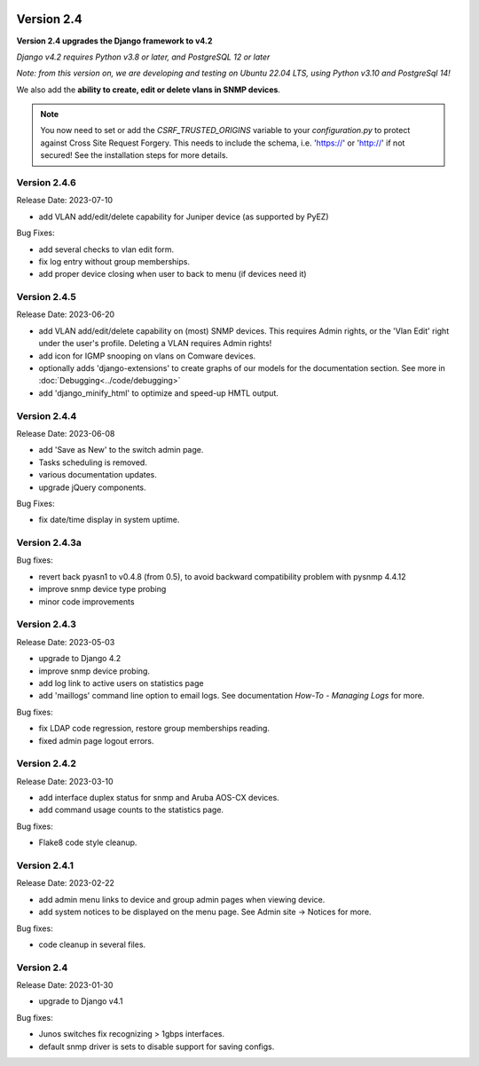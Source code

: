 .. image:: ../_static/openl2m_logo.png

===========
Version 2.4
===========

**Version 2.4 upgrades the Django framework to v4.2**

*Django v4.2 requires Python v3.8 or later, and PostgreSQL 12 or later*

*Note: from this version on, we are developing and testing on Ubuntu 22.04 LTS,
using Python v3.10 and PostgreSql 14!*

We also add the **ability to create, edit or delete vlans in SNMP devices**.

.. note::

    You now need to set or add the *CSRF_TRUSTED_ORIGINS* variable to your *configuration.py*
    to protect against Cross Site Request Forgery.
    This needs to include the schema, i.e. 'https://' or 'http://' if not secured!
    See the installation steps for more details.

Version 2.4.6
-------------

Release Date: 2023-07-10

* add VLAN add/edit/delete capability for Juniper device (as supported by PyEZ)

Bug Fixes:

* add several checks to vlan edit form.
* fix log entry without group memberships.
* add proper device closing when user to back to menu (if devices need it)


Version 2.4.5
-------------

Release Date: 2023-06-20

* add VLAN add/edit/delete capability on (most) SNMP devices. This requires Admin rights,
  or the 'Vlan Edit' right under the user's profile. Deleting a VLAN requires Admin rights!
* add icon for IGMP snooping on vlans on Comware devices.
* optionally adds 'django-extensions' to create graphs of our models for the documentation section.
  See more in :doc:`Debugging<../code/debugging>`
* add 'django_minify_html' to optimize and speed-up HMTL output.


Version 2.4.4
-------------

Release Date: 2023-06-08

* add 'Save as New' to the switch admin page.
* Tasks scheduling is removed.
* various documentation updates.
* upgrade jQuery components.

Bug Fixes:

* fix date/time display in system uptime.

Version 2.4.3a
--------------

Bug fixes:

* revert back pyasn1 to v0.4.8 (from 0.5), to avoid backward compatibility problem with pysnmp 4.4.12
* improve snmp device type probing
* minor code improvements

Version 2.4.3
-------------

Release Date: 2023-05-03

* upgrade to Django 4.2
* improve snmp device probing.
* add log link to active users on statistics page
* add 'maillogs' command line option to email logs. See documentation *How-To - Managing Logs* for more.

Bug fixes:

* fix LDAP code regression, restore group memberships reading.
* fixed admin page logout errors.

Version 2.4.2
-------------

Release Date: 2023-03-10

* add interface duplex status for snmp and Aruba AOS-CX devices.
* add command usage counts to the statistics page.

Bug fixes:

* Flake8 code style cleanup.

Version 2.4.1
-------------

Release Date: 2023-02-22

* add admin menu links to device and group admin pages when viewing device.
* add system notices to be displayed on the menu page. See Admin site -> Notices for more.

Bug fixes:

* code cleanup in several files.

Version 2.4
-----------

Release Date: 2023-01-30

* upgrade to Django v4.1

Bug fixes:

* Junos switches fix recognizing > 1gbps interfaces.
* default snmp driver is sets to disable support for saving configs.
